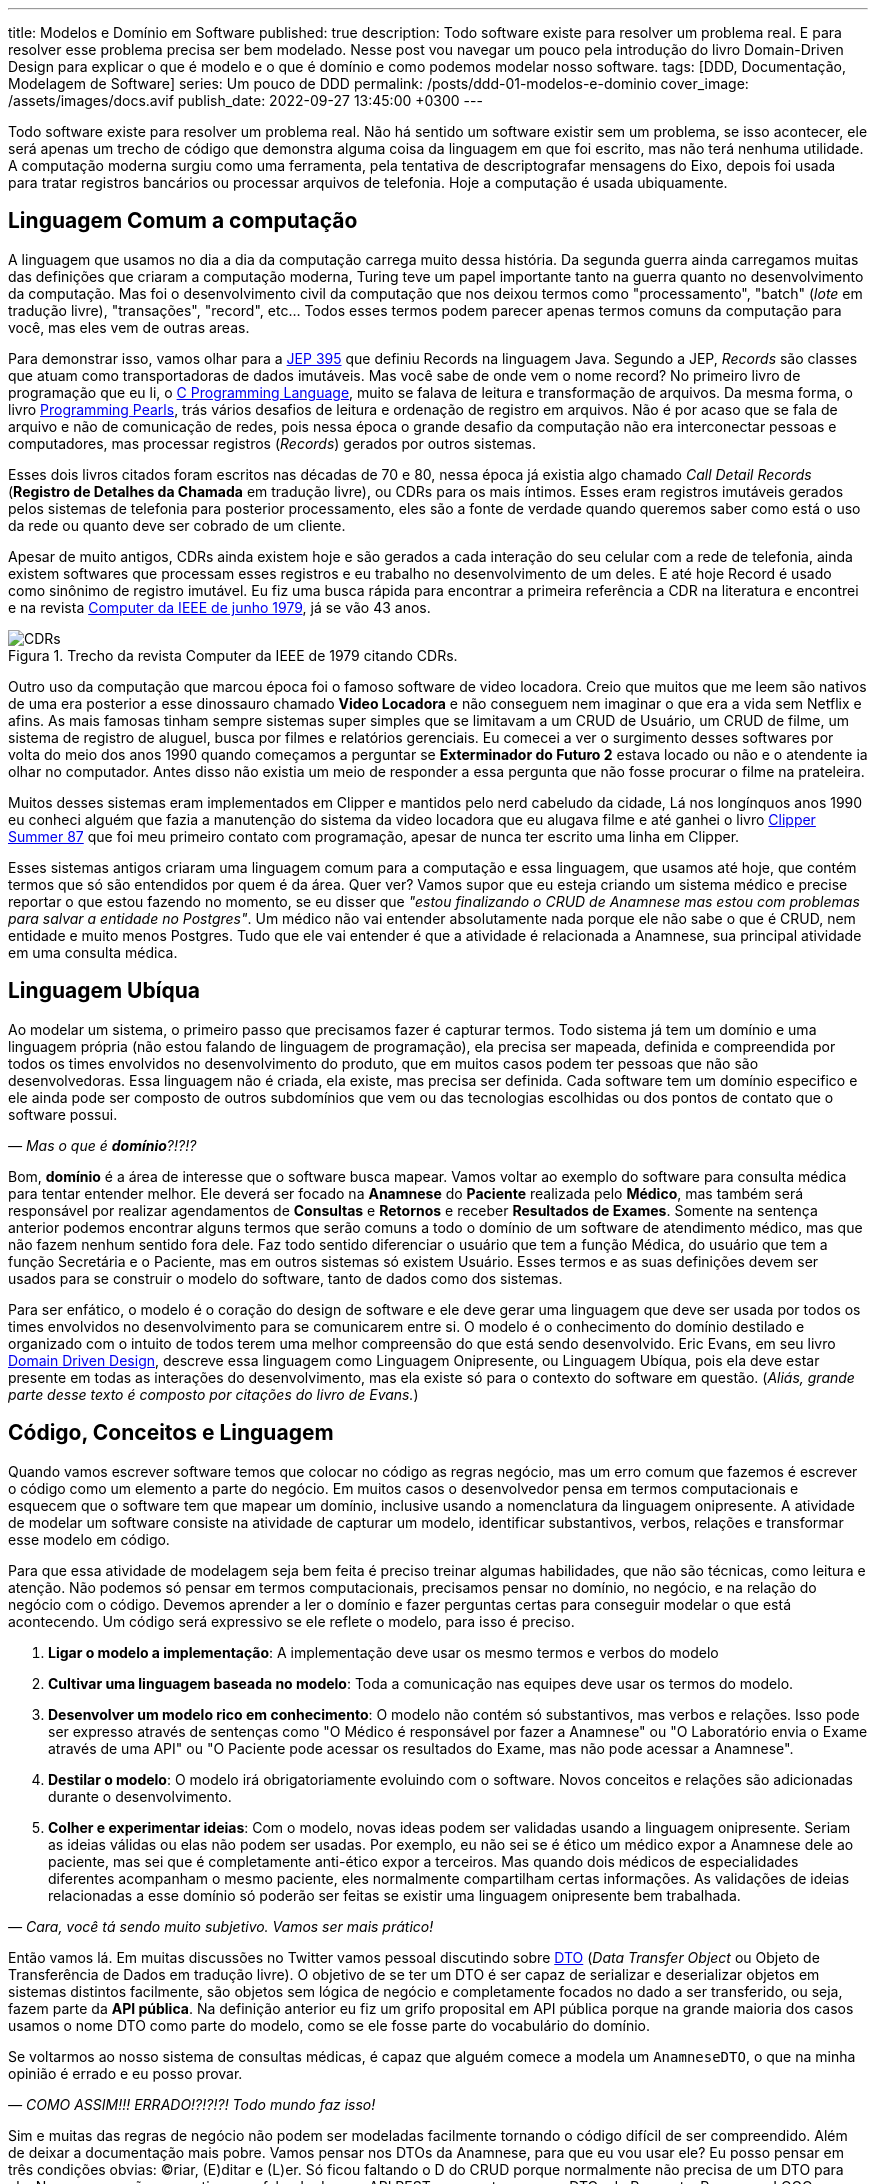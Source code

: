 ---
title: Modelos e Domínio em Software
published: true
description: Todo software existe para resolver um problema real. E para resolver esse problema precisa ser bem modelado. Nesse post vou navegar um pouco pela introdução do livro Domain-Driven Design para explicar o que é modelo e o que é domínio e como podemos modelar nosso software.
tags: [DDD, Documentação, Modelagem de Software]
series: Um pouco de DDD
permalink: /posts/ddd-01-modelos-e-dominio
cover_image: /assets/images/docs.avif
publish_date: 2022-09-27 13:45:00 +0300
---

:figure-caption: Figura
:imagesdir: /assets/images/

Todo software existe para resolver um problema real. Não há sentido um software existir sem um problema, se isso acontecer, ele será apenas um trecho de código que demonstra alguma coisa da linguagem em que foi escrito, mas não terá nenhuma utilidade. A computação moderna surgiu como uma ferramenta, pela tentativa de descriptografar mensagens do Eixo, depois foi usada para tratar registros bancários ou processar arquivos de telefonia. Hoje a computação é usada ubiquamente.

[#linguagem-commum-a-computacao]
== Linguagem Comum a computação

A linguagem que usamos no dia a dia da computação carrega muito dessa história. Da segunda guerra ainda carregamos muitas das definições que criaram a computação moderna, Turing teve um papel importante tanto na guerra quanto no desenvolvimento da computação. Mas foi o desenvolvimento civil da computação que nos deixou termos como "processamento", "batch" (_lote_ em tradução livre), "transações", "record", etc... Todos esses termos podem parecer apenas termos comuns da computação para você, mas eles vem de outras areas.

Para demonstrar isso, vamos olhar para a https://openjdk.org/jeps/395[JEP 395] que definiu Records na linguagem Java. Segundo a JEP, _Records_ são classes que atuam como transportadoras de dados imutáveis. Mas você sabe de onde vem o nome record? No primeiro livro de programação que eu li, o https://www.amazon.com.br/Programming-Language-Brian-W-Kernighan/dp/0131103628?crid=1A3BSP1DGUS6&keywords=brian+kernighan&qid=1664196696&qu=eyJxc2MiOiIyLjU4IiwicXNhIjoiMi42MyIsInFzcCI6IjEuNTAifQ%3D%3D&sprefix=kernig%2Caps%2C674&sr=8-1&ufe=app_do%3Aamzn1.fos.e05b01e0-91a7-477e-a514-15a32325a6d6&linkCode=ll1&tag=vepo0f-20&linkId=5aa1a41b364fcf7183af4ea312f6da63&language=pt_BR&ref_=as_li_ss_tl[C Programming Language], muito se falava de leitura e transformação de arquivos. Da mesma forma, o livro https://www.amazon.com.br/Programming-Pearls-English-Jon-Bentley-ebook/dp/B01EAW7XXU?crid=21SOLHJO18RTV&keywords=programming+pearls&qid=1664196835&qu=eyJxc2MiOiIxLjcyIiwicXNhIjoiMS4yOSIsInFzcCI6IjAuMDAifQ%3D%3D&sprefix=programmi%2Caps%2C650&sr=8-1&ufe=app_do%3Aamzn1.fos.fcd6d665-32ba-4479-9f21-b774e276a678&linkCode=ll1&tag=vepo0f-20&linkId=ad008d7ae4b16daf4822ad4ce0197288&language=pt_BR&ref_=as_li_ss_tl[Programming Pearls], trás vários desafios de leitura e ordenação de registro em arquivos. Não é por acaso que se fala de arquivo e não de comunicação de redes, pois nessa época o grande desafio da computação não era interconectar pessoas e computadores, mas processar registros (_Records_) gerados por outros sistemas.

Esses dois livros citados foram escritos nas décadas de 70 e 80, nessa época já existia algo chamado _Call Detail Records_ (**Registro de Detalhes da Chamada** em tradução livre), ou CDRs para os mais íntimos. Esses eram registros imutáveis gerados pelos sistemas de telefonia para posterior processamento, eles são a fonte de verdade quando queremos saber como está o uso da rede ou quanto deve ser cobrado de um cliente. 

Apesar de muito antigos, CDRs ainda existem hoje e são gerados a cada interação do seu celular com a rede de telefonia, ainda existem softwares que processam esses registros e eu trabalho no desenvolvimento de um deles. E até hoje Record é usado como sinônimo de registro imutável. Eu fiz uma busca rápida para encontrar a primeira referência a CDR na literatura e encontrei e na revista https://www.computer.org/csdl/magazine/co/1979/06/01658776/13rRUwInv9r[Computer da IEEE de junho 1979], já se vão 43 anos.

[.text-center]
.Trecho da revista Computer da IEEE de 1979 citando CDRs. 
image::CDRs.png[id=cdrs, align="center"]

Outro uso da computação que marcou época foi o famoso software de video locadora. Creio que muitos que me leem são nativos de uma era posterior a esse dinossauro chamado **Video Locadora** e não conseguem nem imaginar o que era a vida sem Netflix e afins. As mais famosas tinham sempre sistemas super simples que se limitavam a um CRUD de Usuário, um CRUD de filme, um sistema de registro de aluguel, busca por filmes e relatórios gerenciais. Eu comecei a ver o surgimento desses softwares por volta do meio dos anos 1990 quando começamos a perguntar se **Exterminador do Futuro 2** estava locado ou não e o atendente ia olhar no computador. Antes disso não existia um meio de responder a essa pergunta que não fosse procurar o filme na prateleira.

Muitos desses sistemas eram implementados em Clipper e mantidos pelo nerd cabeludo da cidade, Lá nos longínquos anos 1990 eu conheci alguém que fazia a manutenção do sistema da video locadora que eu alugava filme e até ganhei o livro https://linguagemclipper.com.br/clipper-summer%C2%B487[Clipper Summer 87] que foi meu primeiro contato com programação, apesar de nunca ter escrito uma linha em Clipper.

Esses sistemas antigos criaram uma linguagem comum para a computação e essa linguagem, que usamos até hoje, que contém termos que só são entendidos por quem é da área. Quer ver? Vamos supor que eu esteja criando um sistema médico e precise reportar o que estou fazendo no momento, se eu disser que _"estou finalizando o CRUD de Anamnese mas estou com problemas para salvar a entidade no Postgres"_. Um médico não vai entender absolutamente nada porque ele não sabe o que é CRUD, nem entidade e muito menos Postgres. Tudo que ele vai entender é que a atividade é relacionada a Anamnese, sua principal atividade em uma consulta médica.

[#linguagem-ubiqua]
== Linguagem Ubíqua

Ao modelar um sistema, o primeiro passo que precisamos fazer é capturar termos. Todo sistema já tem um domínio e uma linguagem própria (não estou falando de linguagem de programação), ela precisa ser mapeada, definida e compreendida por todos os times envolvidos no desenvolvimento do produto, que em muitos casos podem ter pessoas que não são desenvolvedoras. Essa linguagem não é criada, ela existe, mas precisa ser definida. Cada software tem um domínio especifico e ele ainda pode ser composto de outros subdomínios que vem ou das tecnologias escolhidas ou dos pontos de contato que o software possui.

_— Mas o que é **domínio**?!?!?_

Bom, **domínio** é a área de interesse que o software busca mapear. Vamos voltar ao exemplo do software para consulta médica para tentar entender melhor. Ele deverá ser focado na **Anamnese** do **Paciente** realizada pelo **Médico**, mas também será responsável por realizar agendamentos de **Consultas** e **Retornos** e receber **Resultados de Exames**. Somente na sentença anterior podemos encontrar alguns termos que serão comuns a todo o domínio de um software de atendimento médico, mas que não fazem nenhum sentido fora dele. Faz todo sentido diferenciar o usuário que tem a função Médica, do usuário que tem a função Secretária e o Paciente, mas em outros sistemas só existem Usuário. Esses termos e as suas definições devem ser usados para se construir o modelo do software, tanto de dados como dos sistemas.

Para ser enfático, o modelo é o coração do design de software e ele deve gerar uma linguagem que deve ser usada por todos os times envolvidos no desenvolvimento para se comunicarem entre si. O modelo é o conhecimento do domínio destilado e organizado com o intuito de todos terem uma melhor compreensão do que está sendo desenvolvido. Eric Evans, em seu livro link:++https://www.amazon.com.br/Domain-Driven-Design-Eric-Evans/dp/8550800651?__mk_pt_BR=%C3%85M%C3%85%C5%BD%C3%95%C3%91&crid=1ZIEQ6223BW12&dchild=1&keywords=domain+driven+design&qid=1595274795&s=books&sprefix=domai%2Caps%2C293&sr=1-1&linkCode=ll1&tag=vepo0f-20&linkId=3dc19604b1199d2af32211ccd49eb11f&language=pt_BR&ref_=as_li_ss_tl++[Domain Driven Design], descreve essa linguagem como Linguagem Onipresente, ou Linguagem Ubíqua, pois ela deve estar presente em todas as interações do desenvolvimento, mas ela existe só para o contexto do software em questão. (_Aliás, grande parte desse texto é composto por citações do livro de Evans._)

[#codigo-conceito-linguagem]
== Código, Conceitos e Linguagem

Quando vamos escrever software temos que colocar no código as regras negócio, mas um erro comum que fazemos é escrever o código como um elemento a parte do negócio. Em muitos casos o desenvolvedor pensa em termos computacionais e esquecem que o software tem que mapear um domínio, inclusive usando a nomenclatura da linguagem onipresente. A atividade de modelar um software consiste na atividade de capturar um modelo, identificar substantivos, verbos, relações e transformar esse modelo em código.

Para que essa atividade de modelagem seja bem feita é preciso treinar algumas habilidades, que não são técnicas, como leitura e atenção. Não podemos só pensar em termos computacionais, precisamos pensar no domínio, no negócio, e na relação do negócio com o código. Devemos aprender a ler o domínio e fazer perguntas certas para conseguir modelar o que está acontecendo. Um código será expressivo se ele reflete o modelo, para isso é preciso.

. **Ligar o modelo a implementação**: A implementação deve usar os mesmo termos e verbos do modelo
. **Cultivar uma linguagem baseada no modelo**: Toda a comunicação nas equipes deve usar os termos do modelo.
. **Desenvolver um modelo rico em conhecimento**: O modelo não contém só substantivos, mas verbos e relações. Isso pode ser expresso através de sentenças como "O Médico é responsável por fazer a Anamnese" ou "O Laboratório envia o Exame através de uma API" ou "O Paciente pode acessar os resultados do Exame, mas não pode acessar a Anamnese".
. **Destilar o modelo**: O modelo irá obrigatoriamente evoluindo com o software. Novos conceitos e relações são adicionadas durante o desenvolvimento.
. **Colher e experimentar ideias**: Com o modelo, novas ideas podem ser validadas usando a linguagem onipresente. Seriam as ideias válidas ou elas não podem ser usadas. Por exemplo, eu não sei se é ético um médico expor a Anamnese dele ao paciente, mas sei que é completamente anti-ético expor a terceiros. Mas quando dois médicos de especialidades diferentes acompanham o mesmo paciente, eles normalmente compartilham certas informações. As validações de ideias relacionadas a esse domínio só poderão ser feitas se existir uma linguagem onipresente bem trabalhada.

_— Cara, você tá sendo muito subjetivo. Vamos ser mais prático!_

Então vamos lá. Em muitas discussões no Twitter vamos pessoal discutindo sobre https://martinfowler.com/eaaCatalog/dataTransferObject.html[DTO] (_Data Transfer Object_ ou Objeto de Transferência de Dados em tradução livre). O objetivo de se ter um DTO é ser capaz de serializar e deserializar objetos em sistemas distintos facilmente, são objetos sem lógica de negócio e completamente focados no dado a ser transferido, ou seja, fazem parte da **API pública**. Na definição anterior eu fiz um grifo proposital em API pública porque na grande maioria dos casos usamos o nome DTO como parte do modelo, como se ele fosse parte do vocabulário do domínio.

Se voltarmos ao nosso sistema de consultas médicas, é capaz que alguém comece a modela um `AnamneseDTO`, o que na minha opinião é errado e eu posso provar.

_— COMO ASSIM!!! ERRADO!?!?!?! Todo mundo faz isso!_

Sim e muitas das regras de negócio não podem ser modeladas facilmente tornando o código difícil de ser compreendido. Além de deixar a documentação mais pobre. Vamos pensar nos DTOs da Anamnese, para que eu vou usar ele? Eu posso pensar em três condições obvias: (C)riar, (E)ditar e (L)er. Só ficou faltando o D do CRUD porque normalmente não precisa de um DTO para ele. Nessas operações, se estivermos falando de uma API REST, sempre teremos os DTOs de Request e Response. LOGO, porque não termos os DTOs: `CriarAnamneseRequest`, `CriarAnamneseResponse`, `AtualizarAnamneseRequest`, `AtualizarAnamneseResponse`, `LerAnamneseResponse`. Usar essa nomenclatura agrega valor ao nosso código ao contrário de usar somente DTO, que é um termo que deveria ficar restrito aos livros de modelagem de software visto que é um tipo de objeto e não o nome que se deve usar para o objeto. Ao meu ver, é como se eu desse um nome a um cachorro de Cachorro. (_Aliás, meu filho de 4 anos faz isso quando pedimos para ele escolher um nome para algum boneco que ele ganha. Esses dias ele ganhou um polvo que se chama Polvo_)

_— Mas, usar Request e Response no nome?! Eu nunca vi isso!_

Talvez nós não vemos isso sendo comumente usado porque pouco se fala de modelagem de software back-end. Muito se debate de modelagem front-end e se tem até modelos pre-implementados nos frameworks da moda, mas é comum usar memes mostrando o back-end como um monstro. Eu recomendo você procurar em APIs públicas para ver como é feito. Se interessar a API do 5G é pública e foi modelada por um consórcio, olha como é o serviço de https://jdegre.github.io/editor/?url=https://raw.githubusercontent.com/jdegre/5GC_APIs/master/TS32291_Nchf_ConvergedCharging.yaml[Nchf_ConvergedCharging] (_basicamente o serviço que controla a cobrança do seu celular_).

Usando essa forma de nomenclatura você consegue trazer mais intencionalidade ao seu código, assim como a sua API e consegue facilitar a validação das requisições pela API. Vamos supor que ao criar uma Anamnese todos os campos sejam obrigatórios, mas para se editar nenhum campo seja obrigatório, se você usa Jakarta EE com https://blog.vepo.dev/posts/using-bean-Validation-on-quarkus[Bean Validation], você pode fazer isso facilmente usando algumas anotações nos DTOs e a anotação `@Valid` no método exposto pela API. Se usarmos classes diferentes, vamos poder criar anotações diferentes.

_— Ahhhh... MAS AÍ EU TENHO CÓDIGO DUPLICADO!!!!_

Sim e não. Código duplicado é ruim quando ele não é óbvio e quando ele define comportamento. Quando estamos falando de modelagem de dados, o código duplicado é bem vindo pois estamos representando uma entidade do mundo real. Então vai com calma e pode duplicar código sim pois cada classe representa um objeto e uma operação distinta. Fica atento somente se ao usar uma classe abstrata a geração da documentação OpenAPI vai ficar interessante, pois essas classes também podem gerar uma documentação viva que pode ser até distribuída se você usar o https://microprofile.io/project/eclipse/microprofile-open-api[MicroProfile.io OpenAPI].

== Modelos, Diagramas e Documentação

Já discutimos como a linguagem influi no código, mas ela tem alguma importância para os diagramas que normalmente construímos?

A função de um diagrama é representar uma arquitetura, e em muitos casos construímos diagramas que não tem nenhuma significância. Por exemplo, se eu colocar dois servidores conversando por HTTP, eles podem representar a gigantesca maioria dos software em produções hoje em dia. Podem ser que seja um Blog ou um Sistema de Gerenciamento de Linhas de Ônibus. Um diagrama só tem significância se é acompanhado por um modelo e isso implica um domínio e uma linguagem.

Vamos supor que no CRUD de Anamnese que estamos desenvolvendo, a Anamnese só possa ser visualizada quando digitada uma senha. Todo o conteúdo dela é criptografada para que, mesmo que haja um vazamento de dados, a informação seja mantida em sigilo. A forma como descrevemos essa atividade tem que ser acompanhada de conceitos porque ela pode parecer com outras atividades, mas existe um requisito especifico e só acessível ao negócio.

Um diagrama representa uma pequena parte do modelo e nunca pode ser compreendido sem o seu contexto. Ele servirá para capturar informações sobre comportamento, mas nunca definições de conceitos ou substantivos. Conceitos e substantivos devem ser expressos através de uma documentação textual (WIKI ou Markdown). Um documento não deve fazer aquilo que o código já faz, ela deve conter conceitos que são ortogonais ao código. Por exemplo, falamos que é anti-ético que alguém que não seja o médico de um paciente ver a Anamnese dele, essa informação deve estar em uma documentação externa ao código. O código só irá implementar a lógica de visualização da Anamnese (observe como eu posso usar a palavra e ela tem significância), mas a documentação pode trazer referências, implicações éticas e legais. Essa é uma informação que deve estar documentada textualmente. Já o diagrama vai usar a linguagem desenvolvida para contextualizar o comportamento com os componentes.

== Como escreve a documentação

Agora para finalizar temos que desmistificar a documentação. Sendo sincero é muito difícil encontrar um desenvolvedor que goste de documentar. Não se sinta culpado por ter dificuldades, pois é realmente difícil se expressar em Português, as vezes preferimos em código. Mas temos que lembrar que toda atividade é um treino e escrever uma boa documentação é uma habilidade que também pode ser desenvolvida.

Quando eu comecei a colocar meus pensamos em forma de texto, eu tinha uma dificuldade enorme para elaborar as frases. Isso porque o pensamento não é linear como as linhas de um caderno, ou no caso, as linhas de um editor de texto (_VS Code_ no caso). Foram com os anos de blog e depois com a escrita de livros (_confere lá na https://www.casadocodigo.com.br/products/livro-roadmap-backend[Casa do Código]_) que eu comecei a ganhar habilidades de escrever uma boa documentação. Quem trabalha em grandes corporações deve ser habituado a escrever e-mails... É quase parecido, mas tem outro objetivo. Eu escrevi sobre o que eu acho que uma boa documentação tem em https://blog.vepo.dev/posts/inicie-um-projeto-pelo-readme[_Inicie um projeto pelo README.md_].

Se você leu o post citado, vai perceber que eu defendo que um projeto deve ser começado pelo arquivo README.md. Eu escrevi isso antes de conhecer o livro https://www.amazon.com.br/Domain-Driven-Design-Eric-Evans/dp/8550800651?crid=30GBZ1Z0JMLTU&keywords=domain+driven+design&qid=1664294472&qu=eyJxc2MiOiIyLjYzIiwicXNhIjoiMS43OSIsInFzcCI6IjEuODMifQ%3D%3D&sprefix=domain%2Caps%2C1017&sr=8-1&linkCode=ll1&tag=vepo0f-20&linkId=0a0ce38de23f9a56a15c0229763a7688&language=pt_BR&ref_=as_li_ss_tl[Domain-Driven Design: Atacando as complexidades no coração do software], mas eu continua acreditando que essa abordagem ainda é essencial, mas com uma pequena diferença. Quando falamos de DDD, ou modelagem de domínio, estamos falando de softwares completos e não apenas um projeto. Para contextualizar, esse post acima foi escrito quando eu estava implementando um framework em uma empresa anterior e precisei me preparar para documentar ele de forma que pudesse tanto ser usado para desenvolvimento de funcionalidades para o cliente quanto para manutenção. Logo o enfoque o post é um framework em que o domínio é o próprio trabalho de desenvolver software. Você vai perceber que quando estamos falando de frameworks, bibliotecas e plataformas o foco da documentação é a atividade de desenvolvimento, pois esse é o domínio desse software. 

Mas, como já falamos, modelagem de software é onipresente hoje em dia. Podemos escrever software para usuários que nunca se imaginaram desenvolvendo software. Você imagina que quem trabalha com medicina tem algum intuito de escrever algum código algum dia? Pode até escrever, mas será uma exceção.

Mas voltando a documentação, primeiro é se definir que tipo de documentação precisamos fazer e quem é o público alvo dessa documentação. Se for o desenvolvedor do projeto, ela pode ser escrita o mais próximo do código possível e isso implica que é possível se usar Markdown ou https://docs.asciidoctor.org/asciidoc/latest/syntax-quick-reference/[AsciiDoc]. Eu recomendaria o uso do AsciiDoc porque com esse formato podemos gerar tanto páginas simples, documentações robustas ou, quem sabe, até um livro. Se o público for mais amplo, incluído desenvolvedores de outros projetos ou pessoas de negócio, é preferível que se use uma wiki. O importante ao se usar uma wiki é definir um padrão para que o conhecimento não se perca. 

Não importando qual são nossas escolhas, o importante é tratar a documentação como um entregável, como ela realmente é. Documentação é parte de um projeto e ela vai detalhar o que o nosso software faz. A ausência de documentação pode resultar em retrabalho ou implementações incorretas.
